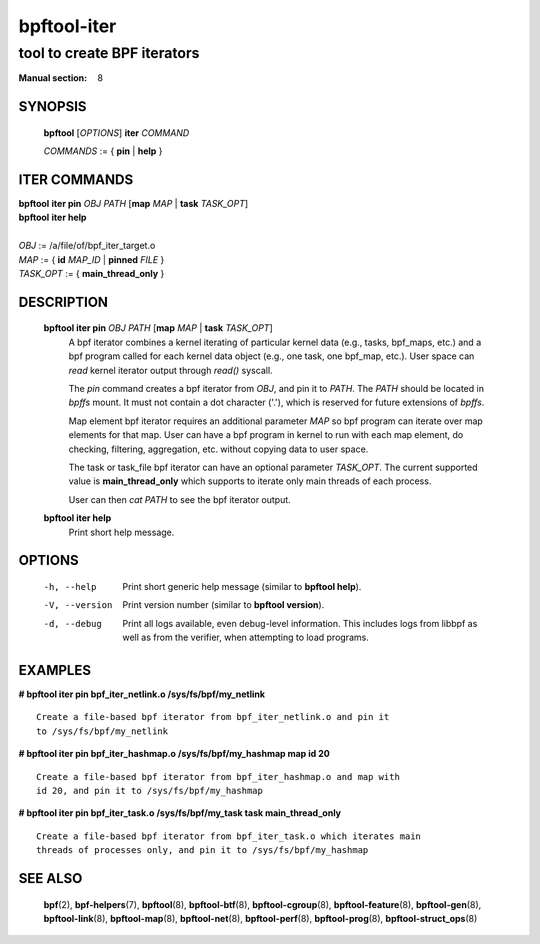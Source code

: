 ============
bpftool-iter
============
-------------------------------------------------------------------------------
tool to create BPF iterators
-------------------------------------------------------------------------------

:Manual section: 8

SYNOPSIS
========

	**bpftool** [*OPTIONS*] **iter** *COMMAND*

	*COMMANDS* := { **pin** | **help** }

ITER COMMANDS
===================

|	**bpftool** **iter pin** *OBJ* *PATH* [**map** *MAP* | **task** *TASK_OPT*]
|	**bpftool** **iter help**
|
|	*OBJ* := /a/file/of/bpf_iter_target.o
|	*MAP* := { **id** *MAP_ID* | **pinned** *FILE* }
|	*TASK_OPT* := { **main_thread_only** }

DESCRIPTION
===========
	**bpftool iter pin** *OBJ* *PATH* [**map** *MAP* | **task** *TASK_OPT*]
		  A bpf iterator combines a kernel iterating of
		  particular kernel data (e.g., tasks, bpf_maps, etc.)
		  and a bpf program called for each kernel data object
		  (e.g., one task, one bpf_map, etc.). User space can
		  *read* kernel iterator output through *read()* syscall.

		  The *pin* command creates a bpf iterator from *OBJ*,
		  and pin it to *PATH*. The *PATH* should be located
		  in *bpffs* mount. It must not contain a dot
		  character ('.'), which is reserved for future extensions
		  of *bpffs*.

		  Map element bpf iterator requires an additional parameter
		  *MAP* so bpf program can iterate over map elements for
		  that map. User can have a bpf program in kernel to run
		  with each map element, do checking, filtering, aggregation,
		  etc. without copying data to user space.

		  The task or task_file bpf iterator can have an optional
		  parameter *TASK_OPT*. The current supported value is
		  **main_thread_only** which supports to iterate only main
		  threads of each process.

		  User can then *cat PATH* to see the bpf iterator output.

	**bpftool iter help**
		  Print short help message.

OPTIONS
=======
	-h, --help
		  Print short generic help message (similar to **bpftool help**).

	-V, --version
		  Print version number (similar to **bpftool version**).

	-d, --debug
		  Print all logs available, even debug-level information. This
		  includes logs from libbpf as well as from the verifier, when
		  attempting to load programs.

EXAMPLES
========
**# bpftool iter pin bpf_iter_netlink.o /sys/fs/bpf/my_netlink**

::

   Create a file-based bpf iterator from bpf_iter_netlink.o and pin it
   to /sys/fs/bpf/my_netlink

**# bpftool iter pin bpf_iter_hashmap.o /sys/fs/bpf/my_hashmap map id 20**

::

   Create a file-based bpf iterator from bpf_iter_hashmap.o and map with
   id 20, and pin it to /sys/fs/bpf/my_hashmap

**# bpftool iter pin bpf_iter_task.o /sys/fs/bpf/my_task task main_thread_only**

::

   Create a file-based bpf iterator from bpf_iter_task.o which iterates main
   threads of processes only, and pin it to /sys/fs/bpf/my_hashmap

SEE ALSO
========
	**bpf**\ (2),
	**bpf-helpers**\ (7),
	**bpftool**\ (8),
	**bpftool-btf**\ (8),
	**bpftool-cgroup**\ (8),
	**bpftool-feature**\ (8),
	**bpftool-gen**\ (8),
	**bpftool-link**\ (8),
	**bpftool-map**\ (8),
	**bpftool-net**\ (8),
	**bpftool-perf**\ (8),
	**bpftool-prog**\ (8),
	**bpftool-struct_ops**\ (8)
